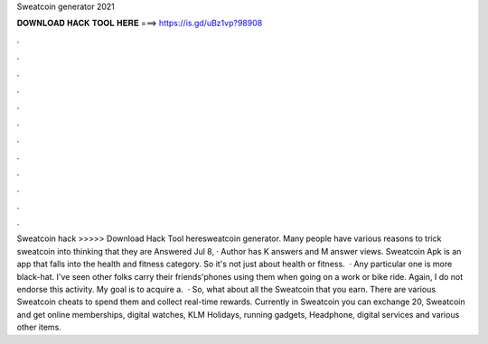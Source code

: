 Sweatcoin generator 2021

𝐃𝐎𝐖𝐍𝐋𝐎𝐀𝐃 𝐇𝐀𝐂𝐊 𝐓𝐎𝐎𝐋 𝐇𝐄𝐑𝐄 ===> https://is.gd/uBz1vp?98908

.

.

.

.

.

.

.

.

.

.

.

.

Sweatcoin hack >>>>> Download Hack Tool heresweatcoin generator. Many people have various reasons to trick sweatcoin into thinking that they are Answered Jul 8, · Author has K answers and M answer views. Sweatcoin Apk is an app that falls into the health and fitness category. So it's not just about health or fitness.  · Any particular one is more black-hat. I've seen other folks carry their friends'phones using them when going on a work or bike ride. Again, I do not endorse this activity. My goal is to acquire a.  · So, what about all the Sweatcoin that you earn. There are various Sweatcoin cheats to spend them and collect real-time rewards. Currently in Sweatcoin you can exchange 20, Sweatcoin and get online memberships, digital watches, KLM Holidays, running gadgets, Headphone, digital services and various other items.